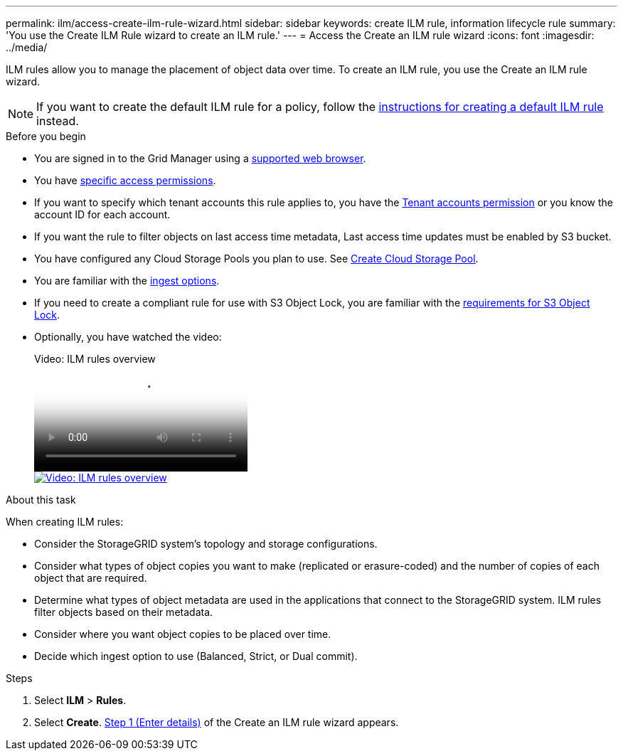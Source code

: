---
permalink: ilm/access-create-ilm-rule-wizard.html
sidebar: sidebar
keywords: create ILM rule, information lifecycle rule
summary: 'You use the Create ILM Rule wizard to create an ILM rule.'
---
= Access the Create an ILM rule wizard
:icons: font
:imagesdir: ../media/

[.lead]
ILM rules allow you to manage the placement of object data over time. To create an ILM rule, you use the Create an ILM rule wizard.

NOTE: If you want to create the default ILM rule for a policy, follow the link:creating-default-ilm-rule.html[instructions for creating a default ILM rule] instead.

.Before you begin

* You are signed in to the Grid Manager using a link:../admin/web-browser-requirements.html[supported web browser].
* You have link:../admin/admin-group-permissions.html[specific access permissions].
* If you want to specify which tenant accounts this rule applies to, you have the link:../admin/admin-group-permissions.html[Tenant accounts permission] or you know the account ID for each account.
* If you want the rule to filter objects on last access time metadata, Last access time updates must be enabled by S3 bucket.
* You have configured any Cloud Storage Pools you plan to use. See link:creating-cloud-storage-pool.html[Create Cloud Storage Pool].
* You are familiar with the link:data-protection-options-for-ingest.html[ingest options].
* If you need to create a compliant rule for use with S3 Object Lock, you are familiar with the link:requirements-for-s3-object-lock.html[requirements for S3 Object Lock].
* Optionally, you have watched the video:
+
video::9872d38f-80b3-4ad4-9f79-b1ff008760c7[panopto, title="Video: ILM rules overview"]
+
image::../media/video-screenshot-ilm-rules-118.png[link="https://netapp.hosted.panopto.com/Panopto/Pages/Viewer.aspx?id=9872d38f-80b3-4ad4-9f79-b1ff008760c7" alt="Video: ILM rules overview", window=_blank]

.About this task

When creating ILM rules:

* Consider the StorageGRID system's topology and storage configurations.
* Consider what types of object copies you want to make (replicated or erasure-coded) and the number of copies of each object that are required.
* Determine what types of object metadata are used in the applications that connect to the StorageGRID system. ILM rules filter objects based on their metadata.
* Consider where you want object copies to be placed over time.
* Decide which ingest option to use (Balanced, Strict, or Dual commit).

.Steps

. Select *ILM* > *Rules*.
. Select *Create*. link:create-ilm-rule-enter-details.html[Step 1 (Enter details)] of the Create an ILM rule wizard appears.